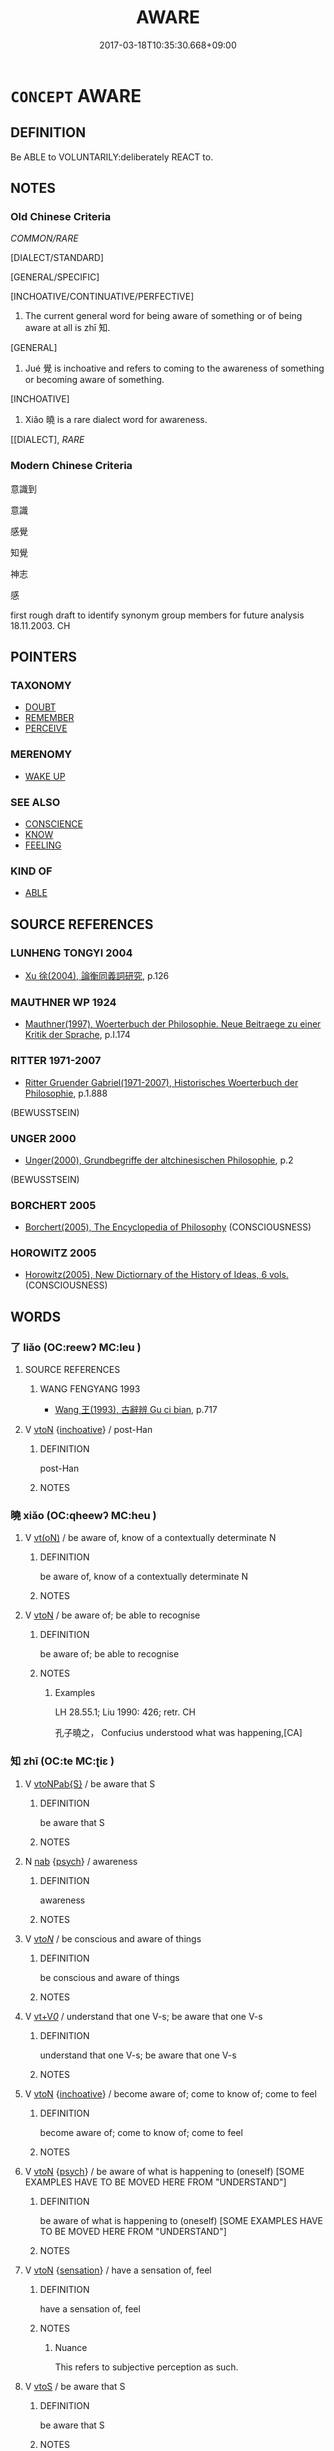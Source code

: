 # -*- mode: mandoku-tls-view -*-
#+TITLE: AWARE
#+DATE: 2017-03-18T10:35:30.668+09:00        
#+STARTUP: content
* =CONCEPT= AWARE
:PROPERTIES:
:CUSTOM_ID: uuid-493c2644-5dda-4f7b-9ae5-8665715a0fea
:SYNONYM+:  CONSCIOUS
:SYNONYM+:  CONSCIOUSNESS
:SYNONYM+:  CONSCIOUS OF
:SYNONYM+:  MINDFUL OF
:SYNONYM+:  INFORMED ABOUT
:SYNONYM+:  ACQUAINTED WITH
:SYNONYM+:  FAMILIAR WITH
:SYNONYM+:  ALIVE TO
:SYNONYM+:  ALERT TO
:SYNONYM+:  CLUED IN TO
:SYNONYM+:  WISE TO
:SYNONYM+:  IN THE KNOW ABOUT
:SYNONYM+:  HIP TO
:SYNONYM+:  COGNIZANT OF
:SYNONYM+:  WARE OF
:TR_ZH: 知覺
:TR_OCH: 知
:END:
** DEFINITION

Be ABLE to VOLUNTARILY:deliberately REACT to.

** NOTES

*** Old Chinese Criteria
[[COMMON/RARE]]

[DIALECT/STANDARD]

[GENERAL/SPECIFIC]

[INCHOATIVE/CONTINUATIVE/PERFECTIVE]

1. The current general word for being aware of something or of being aware at all is zhī 知.

[GENERAL]

2. Jué 覺 is inchoative and refers to coming to the awareness of something or becoming aware of something.

[INCHOATIVE]

3. Xiǎo 曉 is a rare dialect word for awareness.

[[DIALECT], [[RARE]]

*** Modern Chinese Criteria
意識到

意識

感覺

知覺

神志

感

first rough draft to identify synonym group members for future analysis 18.11.2003. CH

** POINTERS
*** TAXONOMY
 - [[tls:concept:DOUBT][DOUBT]]
 - [[tls:concept:REMEMBER][REMEMBER]]
 - [[tls:concept:PERCEIVE][PERCEIVE]]

*** MERENOMY
 - [[tls:concept:WAKE UP][WAKE UP]]

*** SEE ALSO
 - [[tls:concept:CONSCIENCE][CONSCIENCE]]
 - [[tls:concept:KNOW][KNOW]]
 - [[tls:concept:FEELING][FEELING]]

*** KIND OF
 - [[tls:concept:ABLE][ABLE]]

** SOURCE REFERENCES
*** LUNHENG TONGYI 2004
 - [[cite:LUNHENG-TONGYI-2004][Xu 徐(2004), 論衡同義詞研究]], p.126

*** MAUTHNER WP 1924
 - [[cite:MAUTHNER-WP-1924][Mauthner(1997), Woerterbuch der Philosophie. Neue Beitraege zu einer Kritik der Sprache]], p.I.174

*** RITTER 1971-2007
 - [[cite:RITTER-1971-2007][Ritter Gruender Gabriel(1971-2007), Historisches Woerterbuch der Philosophie]], p.1.888
 (BEWUSSTSEIN)
*** UNGER 2000
 - [[cite:UNGER-2000][Unger(2000), Grundbegriffe der altchinesischen Philosophie]], p.2
 (BEWUSSTSEIN)
*** BORCHERT 2005
 - [[cite:BORCHERT-2005][Borchert(2005), The Encyclopedia of Philosophy]] (CONSCIOUSNESS)
*** HOROWITZ 2005
 - [[cite:HOROWITZ-2005][Horowitz(2005), New Dictiornary of the History of Ideas, 6 vols.]] (CONSCIOUSNESS)
** WORDS
   :PROPERTIES:
   :VISIBILITY: children
   :END:
*** 了 liǎo (OC:reewʔ MC:leu )
:PROPERTIES:
:CUSTOM_ID: uuid-54e6a09e-48b3-42e7-9e90-666dfaee97f6
:Char+: 了(6,1/2) 
:GY_IDS+: uuid-9ee768eb-a750-42e6-ba2b-6dc77cbb010e
:PY+: liǎo     
:OC+: reewʔ     
:MC+: leu     
:END: 
**** SOURCE REFERENCES
***** WANG FENGYANG 1993
 - [[cite:WANG-FENGYANG-1993][Wang 王(1993), 古辭辨 Gu ci bian]], p.717

**** V [[tls:syn-func::#uuid-fbfb2371-2537-4a99-a876-41b15ec2463c][vtoN]] {[[tls:sem-feat::#uuid-229b7720-3cfd-45ff-9b2b-df9c733e6332][inchoative]]} / post-Han
:PROPERTIES:
:CUSTOM_ID: uuid-92d7d2ed-32cc-4b71-af56-e46ee4cffb7a
:WARRING-STATES-CURRENCY: 0
:END:
****** DEFINITION

post-Han

****** NOTES

*** 曉 xiǎo (OC:qheewʔ MC:heu )
:PROPERTIES:
:CUSTOM_ID: uuid-89ce1907-a26c-4d6e-bdf1-76710ffecc9f
:Char+: 曉(72,12/16) 
:GY_IDS+: uuid-483c691c-e6b5-4a19-88b9-4d3f3a7a10a2
:PY+: xiǎo     
:OC+: qheewʔ     
:MC+: heu     
:END: 
**** V [[tls:syn-func::#uuid-e64a7a95-b54b-4c94-9d6d-f55dbf079701][vt(oN)]] / be aware of, know of a contextually determinate N
:PROPERTIES:
:CUSTOM_ID: uuid-b706515f-830f-428a-9f28-ad89fd6e8946
:END:
****** DEFINITION

be aware of, know of a contextually determinate N

****** NOTES

**** V [[tls:syn-func::#uuid-fbfb2371-2537-4a99-a876-41b15ec2463c][vtoN]] / be aware of; be able to recognise
:PROPERTIES:
:CUSTOM_ID: uuid-242b10b6-892e-42f9-b005-f12f4fe6f569
:WARRING-STATES-CURRENCY: 3
:END:
****** DEFINITION

be aware of; be able to recognise

****** NOTES

******* Examples
LH 28.55.1; Liu 1990: 426; retr. CH

 孔子曉之， Confucius understood what was happening,[CA]

*** 知 zhī (OC:te MC:ʈiɛ )
:PROPERTIES:
:CUSTOM_ID: uuid-a9b7ec83-1b94-4cf4-9c94-d0b71f81b7d2
:Char+: 知(111,3/8) 
:GY_IDS+: uuid-66c0756c-fd79-48b2-a2cd-ee269a87f3c6
:PY+: zhī     
:OC+: te     
:MC+: ʈiɛ     
:END: 
**** V [[tls:syn-func::#uuid-faa1cf25-fe9d-4e48-b4e5-9efdf3cd3ade][vtoNPab{S}]] / be aware that S
:PROPERTIES:
:CUSTOM_ID: uuid-fc25c47b-443f-40fb-b01a-837700bb4571
:END:
****** DEFINITION

be aware that S

****** NOTES

**** N [[tls:syn-func::#uuid-76be1df4-3d73-4e5f-bbc2-729542645bc8][nab]] {[[tls:sem-feat::#uuid-98e7674b-b362-466f-9568-d0c14470282a][psych]]} / awareness
:PROPERTIES:
:CUSTOM_ID: uuid-63c50ca4-a680-474a-871a-4bfc75f121ab
:WARRING-STATES-CURRENCY: 4
:END:
****** DEFINITION

awareness

****** NOTES

**** V [[tls:syn-func::#uuid-53cee9f8-4041-45e5-ae55-f0bfdec33a11][vt/oN/]] / be conscious and aware of things
:PROPERTIES:
:CUSTOM_ID: uuid-27587260-046e-4c3b-bf40-0517eaf96b19
:END:
****** DEFINITION

be conscious and aware of things

****** NOTES

**** V [[tls:syn-func::#uuid-dd717b3f-0c98-4de8-bac6-2e4085805ef1][vt+V/0/]] / understand that one V-s; be aware that one V-s
:PROPERTIES:
:CUSTOM_ID: uuid-7b6f54de-bea9-4559-807f-30cd541d51b9
:END:
****** DEFINITION

understand that one V-s; be aware that one V-s

****** NOTES

**** V [[tls:syn-func::#uuid-fbfb2371-2537-4a99-a876-41b15ec2463c][vtoN]] {[[tls:sem-feat::#uuid-229b7720-3cfd-45ff-9b2b-df9c733e6332][inchoative]]} / become aware of; come to know of; come to feel
:PROPERTIES:
:CUSTOM_ID: uuid-fac27527-1c55-4bb7-b63a-47be3d45a37d
:END:
****** DEFINITION

become aware of; come to know of; come to feel

****** NOTES

**** V [[tls:syn-func::#uuid-fbfb2371-2537-4a99-a876-41b15ec2463c][vtoN]] {[[tls:sem-feat::#uuid-98e7674b-b362-466f-9568-d0c14470282a][psych]]} / be aware of what is happening to (oneself) [SOME EXAMPLES HAVE TO BE MOVED HERE FROM "UNDERSTAND"]
:PROPERTIES:
:CUSTOM_ID: uuid-28e4d822-bea3-41e2-af4c-7c0ac6be1a05
:END:
****** DEFINITION

be aware of what is happening to (oneself) [SOME EXAMPLES HAVE TO BE MOVED HERE FROM "UNDERSTAND"]

****** NOTES

**** V [[tls:syn-func::#uuid-fbfb2371-2537-4a99-a876-41b15ec2463c][vtoN]] {[[tls:sem-feat::#uuid-d4e56ff9-dd22-4802-9a74-e92e1cc5b32b][sensation]]} / have a sensation of, feel
:PROPERTIES:
:CUSTOM_ID: uuid-2e8ab8ca-f42c-43f6-9760-d361ff041001
:WARRING-STATES-CURRENCY: 2
:END:
****** DEFINITION

have a sensation of, feel

****** NOTES

******* Nuance
This refers to subjective perception as such.

**** V [[tls:syn-func::#uuid-ccee9f93-d493-43f0-b41f-64aa72876a47][vtoS]] / be aware that S
:PROPERTIES:
:CUSTOM_ID: uuid-3d3ddde4-2b2a-4b3a-9fe2-2279a1165cb6
:END:
****** DEFINITION

be aware that S

****** NOTES

**** V [[tls:syn-func::#uuid-ccee9f93-d493-43f0-b41f-64aa72876a47][vtoS]] {[[tls:sem-feat::#uuid-229b7720-3cfd-45ff-9b2b-df9c733e6332][inchoative]]} / come to be aware of
:PROPERTIES:
:CUSTOM_ID: uuid-f183e8bd-b64c-4b3b-a10a-14967bba19f7
:WARRING-STATES-CURRENCY: 3
:END:
****** DEFINITION

come to be aware of

****** NOTES

**** V [[tls:syn-func::#uuid-fbfb2371-2537-4a99-a876-41b15ec2463c][vtoN]] {[[tls:sem-feat::#uuid-2a66fc1c-6671-47d2-bd04-cfd6ccae64b8][stative]]} / be aware of
:PROPERTIES:
:CUSTOM_ID: uuid-233fc6b2-61f5-4f75-bfc2-edbcc794941d
:END:
****** DEFINITION

be aware of

****** NOTES

*** 穌 sū (OC:sɡlaa MC:suo̝ )
:PROPERTIES:
:CUSTOM_ID: uuid-128e545a-f29a-455f-988d-f7cedd82a634
:Char+: 穌(115,11/16) 
:GY_IDS+: uuid-5bca56a2-14d3-42fa-ba6d-368dbbd89ab8
:PY+: sū     
:OC+: sɡlaa     
:MC+: suo̝     
:END: 
**** V [[tls:syn-func::#uuid-c20780b3-41f9-491b-bb61-a269c1c4b48f][vi]] {[[tls:sem-feat::#uuid-3d95d354-0c16-419f-9baf-f1f6cb6fbd07][change]]} / regain consciousness, come to
:PROPERTIES:
:CUSTOM_ID: uuid-a11d8fd7-b555-4bc2-9d7e-615eb309933a
:END:
****** DEFINITION

regain consciousness, come to

****** NOTES

*** 見 jiàn (OC:keens MC:ken )
:PROPERTIES:
:CUSTOM_ID: uuid-d9cdaa9d-f191-4b3e-b520-ad724ec464b6
:Char+: 見(147,0/7) 
:GY_IDS+: uuid-9cb6b5ab-c196-4567-b251-048e8cd0f611
:PY+: jiàn     
:OC+: keens     
:MC+: ken     
:END: 
**** V [[tls:syn-func::#uuid-fbfb2371-2537-4a99-a876-41b15ec2463c][vtoN]] / be exposed to; become aware of, notice; be aware of; perceive; have noticed HANSHU: 凡人之智能見已然不能見將然
:PROPERTIES:
:CUSTOM_ID: uuid-a27496b7-0e10-4359-a4da-cfe29a943122
:END:
****** DEFINITION

be exposed to; become aware of, notice; be aware of; perceive; have noticed HANSHU: 凡人之智能見已然不能見將然

****** NOTES

*** 覺 jué (OC:kruuɡ MC:kɣɔk )
:PROPERTIES:
:CUSTOM_ID: uuid-44ba3d68-c412-4c6c-8271-c65a7975d4aa
:Char+: 覺(147,13/20) 
:GY_IDS+: uuid-289673fe-cfd2-45d8-8fa9-20d536ddba87
:PY+: jué     
:OC+: kruuɡ     
:MC+: kɣɔk     
:END: 
**** N [[tls:syn-func::#uuid-76be1df4-3d73-4e5f-bbc2-729542645bc8][nab]] {[[tls:sem-feat::#uuid-e1f5c806-95f2-48a8-ac47-1016f7ee5801][subject=action]]} / what is aware > consciousness DELETE
:PROPERTIES:
:CUSTOM_ID: uuid-dcb471ad-d916-43a9-a0f7-423e20dec490
:END:
****** DEFINITION

what is aware > consciousness DELETE

****** NOTES

**** V [[tls:syn-func::#uuid-e64a7a95-b54b-4c94-9d6d-f55dbf079701][vt(oN)]] / become aware of a contextually determinate matter
:PROPERTIES:
:CUSTOM_ID: uuid-bfc131d9-bd32-408f-9885-a2b39330c1b4
:END:
****** DEFINITION

become aware of a contextually determinate matter

****** NOTES

**** V [[tls:syn-func::#uuid-53cee9f8-4041-45e5-ae55-f0bfdec33a11][vt/oN/]] {[[tls:sem-feat::#uuid-3d95d354-0c16-419f-9baf-f1f6cb6fbd07][change]]} / become conscious of things
:PROPERTIES:
:CUSTOM_ID: uuid-55a8d02e-33eb-4721-9976-dda2235113ad
:WARRING-STATES-CURRENCY: 3
:END:
****** DEFINITION

become conscious of things

****** NOTES

**** V [[tls:syn-func::#uuid-fbfb2371-2537-4a99-a876-41b15ec2463c][vtoN]] {[[tls:sem-feat::#uuid-1e331347-13e3-42a1-a1a8-8e4404f03509][continuous]]} / be conscious of it
:PROPERTIES:
:CUSTOM_ID: uuid-a3c0a161-03f1-4ad7-89b0-678bd9e6b45d
:WARRING-STATES-CURRENCY: 3
:END:
****** DEFINITION

be conscious of it

****** NOTES

**** V [[tls:syn-func::#uuid-fbfb2371-2537-4a99-a876-41b15ec2463c][vtoN]] {[[tls:sem-feat::#uuid-229b7720-3cfd-45ff-9b2b-df9c733e6332][inchoative]]} / become aware of
:PROPERTIES:
:CUSTOM_ID: uuid-37a4df7c-7283-4cd2-a47a-142aac86f82b
:WARRING-STATES-CURRENCY: 5
:END:
****** DEFINITION

become aware of

****** NOTES

******* Examples
HF 10.6.153: (if we conspire and we) are discovered

**** V [[tls:syn-func::#uuid-fbfb2371-2537-4a99-a876-41b15ec2463c][vtoN]] {[[tls:sem-feat::#uuid-988c2bcf-3cdd-4b9e-b8a4-615fe3f7f81e][passive]]} / be found out, be discovered
:PROPERTIES:
:CUSTOM_ID: uuid-79d13c5a-17bf-44bc-bcb9-601e5e064b55
:WARRING-STATES-CURRENCY: 3
:END:
****** DEFINITION

be found out, be discovered

****** NOTES

*** 識 shí (OC:qhljɯɡ MC:ɕɨk )
:PROPERTIES:
:CUSTOM_ID: uuid-08953bf4-9a7c-43ac-9cd5-975b481d4899
:Char+: 識(149,12/19) 
:GY_IDS+: uuid-434af956-d9d4-4729-a19a-e389aae89fa1
:PY+: shí     
:OC+: qhljɯɡ     
:MC+: ɕɨk     
:END: 
**** N [[tls:syn-func::#uuid-a83c5ff7-f773-421d-b814-f161c6c50be8][nab.post-V{NUM}]] {[[tls:sem-feat::#uuid-98e7674b-b362-466f-9568-d0c14470282a][psych]]} / consciousness
:PROPERTIES:
:CUSTOM_ID: uuid-1731972a-6061-4402-a470-c250ab1c29d5
:END:
****** DEFINITION

consciousness

****** NOTES

**** N [[tls:syn-func::#uuid-76be1df4-3d73-4e5f-bbc2-729542645bc8][nab]] {[[tls:sem-feat::#uuid-98e7674b-b362-466f-9568-d0c14470282a][psych]]} / awareness
:PROPERTIES:
:CUSTOM_ID: uuid-d38e0dc1-983a-491f-a76a-f393a64171cb
:WARRING-STATES-CURRENCY: 4
:END:
****** DEFINITION

awareness

****** NOTES

**** N [[tls:syn-func::#uuid-76be1df4-3d73-4e5f-bbc2-729542645bc8][nab]] {[[tls:sem-feat::#uuid-2e7204ae-4771-435b-82ff-310068296b6d][buddhist]]} / BUDDH: consciousness, skr.  vij%nāna
:PROPERTIES:
:CUSTOM_ID: uuid-3976f878-0518-480e-b6bf-9cd53703e0fa
:END:
****** DEFINITION

BUDDH: consciousness, skr.  vij%nāna

****** NOTES

**** V [[tls:syn-func::#uuid-2a0ded86-3b04-4488-bb7a-3efccfa35844][vadV]] / endowed with awareness
:PROPERTIES:
:CUSTOM_ID: uuid-7937ff4e-5cac-4bdc-aa75-74ab5040bb19
:END:
****** DEFINITION

endowed with awareness

****** NOTES

**** V [[tls:syn-func::#uuid-e64a7a95-b54b-4c94-9d6d-f55dbf079701][vt(oN)]] / recognise the identity of the contextually determinate person N
:PROPERTIES:
:CUSTOM_ID: uuid-11502e28-5e5b-4df3-8e36-627fbc066fd0
:END:
****** DEFINITION

recognise the identity of the contextually determinate person N

****** NOTES

**** V [[tls:syn-func::#uuid-fbfb2371-2537-4a99-a876-41b15ec2463c][vtoN]] {[[tls:sem-feat::#uuid-1e331347-13e3-42a1-a1a8-8e4404f03509][continuous]]} / show some awareness of; recognise the identity of; show any awareness of; have some idea concerning...
:PROPERTIES:
:CUSTOM_ID: uuid-c478d3e7-5502-419a-821b-269b2b8c043f
:WARRING-STATES-CURRENCY: 3
:END:
****** DEFINITION

show some awareness of; recognise the identity of; show any awareness of; have some idea concerning, have any idea of

****** NOTES

**** V [[tls:syn-func::#uuid-fbfb2371-2537-4a99-a876-41b15ec2463c][vtoN]] {[[tls:sem-feat::#uuid-b8276c57-c108-44c8-8c01-ad92679a9163][imperative]]} / keep in mind!
:PROPERTIES:
:CUSTOM_ID: uuid-13696788-0598-4f4a-b535-08f8b56752b9
:END:
****** DEFINITION

keep in mind!

****** NOTES

**** V [[tls:syn-func::#uuid-fbfb2371-2537-4a99-a876-41b15ec2463c][vtoN]] {[[tls:sem-feat::#uuid-229b7720-3cfd-45ff-9b2b-df9c733e6332][inchoative]]} / come to be familiar/aquainted with
:PROPERTIES:
:CUSTOM_ID: uuid-777af780-a403-44f7-9c2d-26a3dac6d405
:END:
****** DEFINITION

come to be familiar/aquainted with

****** NOTES

**** V [[tls:syn-func::#uuid-faa1cf25-fe9d-4e48-b4e5-9efdf3cd3ade][vtoNPab{S}]] {[[tls:sem-feat::#uuid-229b7720-3cfd-45ff-9b2b-df9c733e6332][inchoative]]} / to come to see or perceive intellectually that; to recognize, if
:PROPERTIES:
:CUSTOM_ID: uuid-b88962e5-adb6-4c34-b0a3-678216a65249
:WARRING-STATES-CURRENCY: 4
:END:
****** DEFINITION

to come to see or perceive intellectually that; to recognize, if

****** NOTES

**** V [[tls:syn-func::#uuid-ccee9f93-d493-43f0-b41f-64aa72876a47][vtoS]] / become aware of the fact that S
:PROPERTIES:
:CUSTOM_ID: uuid-faeefdfd-c1af-4433-bf35-b9f10d60bb0f
:END:
****** DEFINITION

become aware of the fact that S

****** NOTES

*** 四空 sìkōng (OC:plids khooŋ MC:si khuŋ )
:PROPERTIES:
:CUSTOM_ID: uuid-8284273d-3d0c-4584-a1fb-5528ef861837
:Char+: 四(31,2/5) 空(116,3/8) 
:GY_IDS+: uuid-9a3e6563-6679-42a6-978a-254aac371ab5 uuid-d05fe3a9-6525-4d1b-bc3e-677fd903e2dc
:PY+: sì kōng    
:OC+: plids khooŋ    
:MC+: si khuŋ    
:END: 
**** N [[tls:syn-func::#uuid-db0698e7-db2f-4ee3-9a20-0c2b2e0cebf0][NPab]] / the four states of the formless realm
:PROPERTIES:
:CUSTOM_ID: uuid-b4690e3f-fca7-4668-b08f-7d9d41d952fe
:END:
****** DEFINITION

the four states of the formless realm

****** NOTES

*** 意地 yì dì (OC:qɯɡs lils MC:ʔɨ di )
:PROPERTIES:
:CUSTOM_ID: uuid-f46e0485-eb63-4a1e-885b-8c7439783a5a
:Char+: 意(61,9/13) 地(32,3/6) 
:GY_IDS+: uuid-86e4a807-6fa6-4cba-82e7-b424cdf004e7 uuid-71cdcf18-a71b-4c14-9cad-7f42b728af2e
:PY+: yì  dì    
:OC+: qɯɡs lils    
:MC+: ʔɨ di    
:END: 
**** SOURCE REFERENCES
***** CHENG WEISHI LUN
 - [[cite:CHENG-WEISHI-LUN][(), 成唯識論 Chéng wéishí lùn Vijñapti-mātra-siddhi śāstra? Taishō]], p.37a

***** NAKAMURA
 - [[cite:NAKAMURA][Nakamura 望月(1975), 佛教語大辭典 Bukkyōgo daijiten Encyclopedic Dictionary of Buddhist Terms]], p.41

***** QIXINLUN(A)
 - [[cite:QIXINLUN(A)][(), 大乘起信論 Dàshèng qǐxīn lùn Treatise on the Awakening of Faith in the Mahāyāna Taishō]], p.577b

***** SOOTHILL
 - [[cite:SOOTHILL][Soothill Hodous(1987), A Dictionary of Chinese Buddhist Terms]], p.310

***** SUZUKI 1991
 - [[cite:SUZUKI-1991][Suzuki(1991), Studies in the Lankavatara Sutra]], p.177f.

**** N [[tls:syn-func::#uuid-db0698e7-db2f-4ee3-9a20-0c2b2e0cebf0][NPab]] {[[tls:sem-feat::#uuid-2e7204ae-4771-435b-82ff-310068296b6d][buddhist]]} / BUDDH: mind-consciousness, the sixth consciousness (see refers to the Sixth Consciousness (yìshí 意識...
:PROPERTIES:
:CUSTOM_ID: uuid-c9b02941-3761-490b-b485-8a6a1872eaf1
:END:
****** DEFINITION

BUDDH: mind-consciousness, the sixth consciousness (see refers to the Sixth Consciousness (yìshí 意識), which organizes the sense impressions obtained by the other five consciousnesses, and structures them in categories, makes concepts, etc.; it is the basis 地 of mental functions; according to the QIXINLUN it is the consciousness which is attached to existence, similar to the 'continuity-conciousness' 相續識, skr. santati); skr. mano-vijñāna-bhūmika

****** NOTES

*** 意根 yì gēn (OC:qɯɡs kɯɯn MC:ʔɨ kən )
:PROPERTIES:
:CUSTOM_ID: uuid-c5d3c835-dc64-49ee-8238-6aa29be4f4d2
:Char+: 意(61,9/13) 根(75,6/10) 
:GY_IDS+: uuid-86e4a807-6fa6-4cba-82e7-b424cdf004e7 uuid-e89ed617-bbef-4c8a-b338-12e6f84ae619
:PY+: yì  gēn    
:OC+: qɯɡs kɯɯn    
:MC+: ʔɨ kən    
:END: 
**** N [[tls:syn-func::#uuid-db0698e7-db2f-4ee3-9a20-0c2b2e0cebf0][NPab]] {[[tls:sem-feat::#uuid-98e7674b-b362-466f-9568-d0c14470282a][psych]]} / abstract intellectual consciousness (sometimes generally: designs)
:PROPERTIES:
:CUSTOM_ID: uuid-63f06262-a332-41da-99c1-a9e7a9823aa1
:END:
****** DEFINITION

abstract intellectual consciousness (sometimes generally: designs)

****** NOTES

*** 意識 yì shí (OC:qɯɡs qhljɯɡ MC:ʔɨ ɕɨk )
:PROPERTIES:
:CUSTOM_ID: uuid-e82223f5-e61b-488e-9679-a316dbc912b1
:Char+: 意(61,9/13) 識(149,12/19) 
:GY_IDS+: uuid-86e4a807-6fa6-4cba-82e7-b424cdf004e7 uuid-434af956-d9d4-4729-a19a-e389aae89fa1
:PY+: yì  shí    
:OC+: qɯɡs qhljɯɡ    
:MC+: ʔɨ ɕɨk    
:END: 
**** SOURCE REFERENCES
***** CHENG WEISHI LUN
 - [[cite:CHENG-WEISHI-LUN][(), 成唯識論 Chéng wéishí lùn Vijñapti-mātra-siddhi śāstra? Taishō]], p.37a

***** LANKA(A)
 - [[cite:LANKA(A)][GuNnabhadra(), 楞伽阿跋多羅寶經 Léngqié ābáduōluó bǎo jīng Taishō]]
***** LANKA(B)
 - [[cite:LANKA(B)][Bodhiruci (?-527)(), 入楞伽經 Rù Léngqié jīng Laṇkāvatāra sūtra Taishō]]
***** NAKAMURA
 - [[cite:NAKAMURA][Nakamura 望月(1975), 佛教語大辭典 Bukkyōgo daijiten Encyclopedic Dictionary of Buddhist Terms]], p.41


The consciousness which organizes the information which is received by the sense-organs, structuring them in the mind (making concepts, distinctions, evaluations, categories, etc.)

***** QIXINLUN(A)
 - [[cite:QIXINLUN(A)][(), 大乘起信論 Dàshèng qǐxīn lùn Treatise on the Awakening of Faith in the Mahāyāna Taishō]], p.577b


The consciousness which is attached to existence, similar to the xia4ngxu4shi2 相鱮識 'Continuity-consciouness'

***** SOOTHILL
 - [[cite:SOOTHILL][Soothill Hodous(1987), A Dictionary of Chinese Buddhist Terms]], p.310

***** SUZUKI 1973
 - [[cite:SUZUKI-1973][Suzuki(1973), The Lankavatara Sutra]], p.177f

**** N [[tls:syn-func::#uuid-db0698e7-db2f-4ee3-9a20-0c2b2e0cebf0][NPab]] {[[tls:sem-feat::#uuid-2e7204ae-4771-435b-82ff-310068296b6d][buddhist]]} / BUDDH: mind-conscoiusness; the sixth consciousness (see also yìdì 意地; the consciousness which organ...
:PROPERTIES:
:CUSTOM_ID: uuid-6fc314cc-795d-4f93-a7d5-4e1e73417fe4
:END:
****** DEFINITION

BUDDH: mind-conscoiusness; the sixth consciousness (see also yìdì 意地; the consciousness which organizes the information which is received by the sense-organs, structuring them in the mind (making concepts, distinctions, evaluations, categories, etc.); it is sometimes also described as the fasculty which creates the illusion of a self; frequently used in the LANKA); SANSKRIT mano-vijñāna

****** NOTES

*** 有知 yǒuzhī (OC:ɢʷɯʔ te MC:ɦɨu ʈiɛ )
:PROPERTIES:
:CUSTOM_ID: uuid-294a4c32-e28f-49f3-ab12-c29d2ec9eade
:Char+: 有(74,2/6) 知(111,3/8) 
:GY_IDS+: uuid-5ba72032-5f6c-406d-a1fc-05dc9395e991 uuid-66c0756c-fd79-48b2-a2cd-ee269a87f3c6
:PY+: yǒu zhī    
:OC+: ɢʷɯʔ te    
:MC+: ɦɨu ʈiɛ    
:END: 
**** V [[tls:syn-func::#uuid-091af450-64e0-4b82-98a2-84d0444b6d19][VPi]] / have conscience; be aware of things
:PROPERTIES:
:CUSTOM_ID: uuid-597a46b4-1f86-40a4-bda0-8bbb281fdbd1
:END:
****** DEFINITION

have conscience; be aware of things

****** NOTES

*** 眼識 yǎnshí (OC:ŋɡrɯɯnʔ qhljɯɡ MC:ŋɣɛn ɕɨk )
:PROPERTIES:
:CUSTOM_ID: uuid-a3330c71-b9bc-4477-9e45-76592f342da6
:Char+: 眼(109,6/11) 識(149,12/19) 
:GY_IDS+: uuid-6f88b736-7a5d-4e44-8420-18a0406a0c47 uuid-434af956-d9d4-4729-a19a-e389aae89fa1
:PY+: yǎn shí    
:OC+: ŋɡrɯɯnʔ qhljɯɡ    
:MC+: ŋɣɛn ɕɨk    
:END: 
**** N [[tls:syn-func::#uuid-db0698e7-db2f-4ee3-9a20-0c2b2e0cebf0][NPab]] {[[tls:sem-feat::#uuid-2e7204ae-4771-435b-82ff-310068296b6d][buddhist]]} / BUDDH: eye-consciousness (the 1st conscousness); SANSKRIT cakṣur-vijñāna
:PROPERTIES:
:CUSTOM_ID: uuid-ce5e83a9-99fd-45e9-9ec0-a678268cc201
:END:
****** DEFINITION

BUDDH: eye-consciousness (the 1st conscousness); SANSKRIT cakṣur-vijñāna

****** NOTES

*** 神識 shénshí (OC:ɢljin qhljɯɡ MC:ʑin ɕɨk )
:PROPERTIES:
:CUSTOM_ID: uuid-62958ca8-94ec-4fee-90d1-0f9466f7e3a0
:Char+: 神(113,5/10) 識(149,12/19) 
:GY_IDS+: uuid-016736ec-dc49-4380-949d-4b154ea76807 uuid-434af956-d9d4-4729-a19a-e389aae89fa1
:PY+: shén shí    
:OC+: ɢljin qhljɯɡ    
:MC+: ʑin ɕɨk    
:END: 
**** N [[tls:syn-func::#uuid-db0698e7-db2f-4ee3-9a20-0c2b2e0cebf0][NPab]] {[[tls:sem-feat::#uuid-98e7674b-b362-466f-9568-d0c14470282a][psych]]} / consciousness
:PROPERTIES:
:CUSTOM_ID: uuid-ed3afc59-1e6a-44a3-8b8f-eab51e6570b8
:END:
****** DEFINITION

consciousness

****** NOTES

*** 耳識 ěrshí (OC:mljɯʔ qhljɯɡ MC:ȵɨ ɕɨk )
:PROPERTIES:
:CUSTOM_ID: uuid-82201b25-e8d7-4227-90d7-643a449436a5
:Char+: 耳(128,0/6) 識(149,12/19) 
:GY_IDS+: uuid-7c88fece-5607-45d0-8d33-133b97cc251d uuid-434af956-d9d4-4729-a19a-e389aae89fa1
:PY+: ěr shí    
:OC+: mljɯʔ qhljɯɡ    
:MC+: ȵɨ ɕɨk    
:END: 
**** N [[tls:syn-func::#uuid-db0698e7-db2f-4ee3-9a20-0c2b2e0cebf0][NPab]] {[[tls:sem-feat::#uuid-2e7204ae-4771-435b-82ff-310068296b6d][buddhist]]} / BUDDH: ear-consciousness (the second consciouness); SANSKRIT śrota-vijñāna
:PROPERTIES:
:CUSTOM_ID: uuid-3da1f0e2-4ec6-4cef-a5ab-06af69bb7a9f
:END:
****** DEFINITION

BUDDH: ear-consciousness (the second consciouness); SANSKRIT śrota-vijñāna

****** NOTES

*** 自知 zìzhī (OC:sblids te MC:dzi ʈiɛ )
:PROPERTIES:
:CUSTOM_ID: uuid-a55923a7-e028-4bb8-ad8e-0f12bcfada1b
:Char+: 自(132,0/6) 知(111,3/8) 
:GY_IDS+: uuid-27f414fe-6bec-4eef-88d1-0e87a4bfbc33 uuid-66c0756c-fd79-48b2-a2cd-ee269a87f3c6
:PY+: zì zhī    
:OC+: sblids te    
:MC+: dzi ʈiɛ    
:END: 
**** V [[tls:syn-func::#uuid-6fbf1ba0-1013-434e-b795-029e61b40b98][VPt/oN/]] / be aware of what is happening to oneself; be aware what is going on
:PROPERTIES:
:CUSTOM_ID: uuid-d28c5037-19b2-454e-86ab-4d14606e3218
:END:
****** DEFINITION

be aware of what is happening to oneself; be aware what is going on

****** NOTES

*** 藏識 cángshí (OC:sɡaaŋ qhljɯɡ MC:dzɑŋ ɕɨk )
:PROPERTIES:
:CUSTOM_ID: uuid-831fc191-563d-45f6-9876-b9a6e6d93ec6
:Char+: 藏(140,14/20) 識(149,12/19) 
:GY_IDS+: uuid-a49a73b3-92d7-461c-b9da-50628822f1df uuid-434af956-d9d4-4729-a19a-e389aae89fa1
:PY+: cáng shí    
:OC+: sɡaaŋ qhljɯɡ    
:MC+: dzɑŋ ɕɨk    
:END: 
**** N [[tls:syn-func::#uuid-db0698e7-db2f-4ee3-9a20-0c2b2e0cebf0][NPab]] {[[tls:sem-feat::#uuid-2e7204ae-4771-435b-82ff-310068296b6d][buddhist]]} / BUDDH: the eighth consciousness or 'store(house)-consciousness; SANSKRIT ālayavijñāna (see 阿賴耶識)
:PROPERTIES:
:CUSTOM_ID: uuid-c9d66fb3-79bb-4bb2-ba68-b2fefce2877c
:END:
****** DEFINITION

BUDDH: the eighth consciousness or 'store(house)-consciousness; SANSKRIT ālayavijñāna (see 阿賴耶識)

****** NOTES

*** 見覺 jiànjué (OC:keens kruuɡ MC:ken kɣɔk )
:PROPERTIES:
:CUSTOM_ID: uuid-0489a38e-9961-42b5-b60f-e9c93add7594
:Char+: 見(147,0/7) 覺(147,13/20) 
:GY_IDS+: uuid-9cb6b5ab-c196-4567-b251-048e8cd0f611 uuid-289673fe-cfd2-45d8-8fa9-20d536ddba87
:PY+: jiàn jué    
:OC+: keens kruuɡ    
:MC+: ken kɣɔk    
:END: 
**** V [[tls:syn-func::#uuid-091af450-64e0-4b82-98a2-84d0444b6d19][VPi]] {[[tls:sem-feat::#uuid-229b7720-3cfd-45ff-9b2b-df9c733e6332][inchoative]]} / BUDDH: see and experience > to perceive (as the sense organs their respective sense objects)
:PROPERTIES:
:CUSTOM_ID: uuid-d29e095b-a3ab-43ef-afe7-9ce081c00890
:END:
****** DEFINITION

BUDDH: see and experience > to perceive (as the sense organs their respective sense objects)

****** NOTES

*** 覺知 juézhī (OC:kruuɡ te MC:kɣɔk ʈiɛ )
:PROPERTIES:
:CUSTOM_ID: uuid-b6733897-7fec-4093-a32f-025d82a5944d
:Char+: 覺(147,13/20) 知(111,3/8) 
:GY_IDS+: uuid-289673fe-cfd2-45d8-8fa9-20d536ddba87 uuid-66c0756c-fd79-48b2-a2cd-ee269a87f3c6
:PY+: jué zhī    
:OC+: kruuɡ te    
:MC+: kɣɔk ʈiɛ    
:END: 
**** N [[tls:syn-func::#uuid-db0698e7-db2f-4ee3-9a20-0c2b2e0cebf0][NPab]] {[[tls:sem-feat::#uuid-98e7674b-b362-466f-9568-d0c14470282a][psych]]} / enlightened awareness
:PROPERTIES:
:CUSTOM_ID: uuid-8081c1a3-197b-494d-a6d9-b2c7ef461d08
:END:
****** DEFINITION

enlightened awareness

****** NOTES

**** V [[tls:syn-func::#uuid-5b3376f4-75c4-4047-94eb-fc6d1bca520d][VPt(oN)]] {[[tls:sem-feat::#uuid-3d95d354-0c16-419f-9baf-f1f6cb6fbd07][change]]} / become aware of, notice
:PROPERTIES:
:CUSTOM_ID: uuid-37369f98-58f9-4987-a0d2-5ef1d696778c
:END:
****** DEFINITION

become aware of, notice

****** NOTES

*** 識主 shízhǔ (OC:qhljɯɡ tjoʔ MC:ɕɨk tɕi̯o )
:PROPERTIES:
:CUSTOM_ID: uuid-f88ef717-1cb7-49d5-86a6-1bf3c6f53c99
:Char+: 識(149,12/19) 主(3,4/5) 
:GY_IDS+: uuid-434af956-d9d4-4729-a19a-e389aae89fa1 uuid-a46a2ed3-8cca-4e44-b03c-3ba9e3806e16
:PY+: shí zhǔ    
:OC+: qhljɯɡ tjoʔ    
:MC+: ɕɨk tɕi̯o    
:END: 
**** SOURCE REFERENCES
***** NAKAMURA
 - [[cite:NAKAMURA][Nakamura 望月(1975), 佛教語大辭典 Bukkyōgo daijiten Encyclopedic Dictionary of Buddhist Terms]], p.578b

**** N [[tls:syn-func::#uuid-db0698e7-db2f-4ee3-9a20-0c2b2e0cebf0][NPab]] {[[tls:sem-feat::#uuid-2e7204ae-4771-435b-82ff-310068296b6d][buddhist]]} / BUDDH: master of the consciousness > usually referring to the eighth consciouness, the ālàiyéshí 阿賴...
:PROPERTIES:
:CUSTOM_ID: uuid-b84c21bf-0b66-4f25-99f3-f3bcfa2be1cc
:END:
****** DEFINITION

BUDDH: master of the consciousness > usually referring to the eighth consciouness, the ālàiyéshí 阿賴耶識 or storehouse consciousness; SANSKRIT ālayavijñāna

****** NOTES

*** 身識 shēnshí (OC:qhjin qhljɯɡ MC:ɕin ɕɨk )
:PROPERTIES:
:CUSTOM_ID: uuid-20c505cc-e622-44f3-aa21-0974432524e5
:Char+: 身(158,0/7) 識(149,12/19) 
:GY_IDS+: uuid-3fea944e-3a8d-4a16-a19d-850444d49e0c uuid-434af956-d9d4-4729-a19a-e389aae89fa1
:PY+: shēn shí    
:OC+: qhjin qhljɯɡ    
:MC+: ɕin ɕɨk    
:END: 
**** N [[tls:syn-func::#uuid-db0698e7-db2f-4ee3-9a20-0c2b2e0cebf0][NPab]] {[[tls:sem-feat::#uuid-2e7204ae-4771-435b-82ff-310068296b6d][buddhist]]} / BUDDH: body (touch) consciousness (the fifth consciousness); SANSKRIT kāya-vijñāna
:PROPERTIES:
:CUSTOM_ID: uuid-78730fdc-e541-4345-acad-2f2a9029136f
:END:
****** DEFINITION

BUDDH: body (touch) consciousness (the fifth consciousness); SANSKRIT kāya-vijñāna

****** NOTES

*** 鼻識 bíshí (OC:bids qhljɯɡ MC:bi ɕɨk )
:PROPERTIES:
:CUSTOM_ID: uuid-e7e8794f-849e-4696-b723-674a1021e252
:Char+: 鼻(209,0/14) 識(149,12/19) 
:GY_IDS+: uuid-62a33cf0-cae6-4504-b9c3-00b2db925a28 uuid-434af956-d9d4-4729-a19a-e389aae89fa1
:PY+: bí shí    
:OC+: bids qhljɯɡ    
:MC+: bi ɕɨk    
:END: 
**** N [[tls:syn-func::#uuid-db0698e7-db2f-4ee3-9a20-0c2b2e0cebf0][NPab]] {[[tls:sem-feat::#uuid-2e7204ae-4771-435b-82ff-310068296b6d][buddhist]]} / BUDDH: nose-consciousness (the fourth consciousness); SANSKRIT ghrāṇa-vijñāna
:PROPERTIES:
:CUSTOM_ID: uuid-8b436953-54d9-4650-9905-5172c84d61c9
:END:
****** DEFINITION

BUDDH: nose-consciousness (the fourth consciousness); SANSKRIT ghrāṇa-vijñāna

****** NOTES

*** 相續識 xiàngxùshí (OC:sqaŋs sɢloɡ qhljɯɡ MC:si̯ɐŋ zi̯ok ɕɨk )
:PROPERTIES:
:CUSTOM_ID: uuid-5aaa8c6c-b1e1-4ebc-90ab-48511d2845dd
:Char+: 相(109,4/9) 續(120,15/21) 識(149,12/19) 
:GY_IDS+: uuid-237e08ce-7e96-4025-a458-126b4ea4bde1 uuid-1924fafa-6cdc-43a5-b3ab-9d760d8b0901 uuid-434af956-d9d4-4729-a19a-e389aae89fa1
:PY+: xiàng xù shí   
:OC+: sqaŋs sɢloɡ qhljɯɡ   
:MC+: si̯ɐŋ zi̯ok ɕɨk   
:END: 
**** SOURCE REFERENCES
***** SOOTHILL
 - [[cite:SOOTHILL][Soothill Hodous(1987), A Dictionary of Chinese Buddhist Terms]], p.310


"coninuity-consciousness which never loses past karma or fails to mature it."

**** N [[tls:syn-func::#uuid-db0698e7-db2f-4ee3-9a20-0c2b2e0cebf0][NPab]] {[[tls:sem-feat::#uuid-2e7204ae-4771-435b-82ff-310068296b6d][buddhist]]} / BUDDH: continuity-consciouness; SANSKRIT santati (consciouness which clings to exstence)
:PROPERTIES:
:CUSTOM_ID: uuid-bbc8d25b-0002-44ea-aed8-5ee473ad8410
:END:
****** DEFINITION

BUDDH: continuity-consciouness; SANSKRIT santati (consciouness which clings to exstence)

****** NOTES

*** 能覺悟 néngjuéwù (OC:nɯɯŋ kruuɡ ŋaas MC:nəŋ kɣɔk ŋuo̝ )
:PROPERTIES:
:CUSTOM_ID: uuid-4358d92a-ef9c-418f-815d-17cc3619a1d8
:Char+: 能(130,6/10) 覺(147,13/20) 悟(61,7/10) 
:GY_IDS+: uuid-2b6a49f0-a730-4117-bce1-dd850f7b07a2 uuid-289673fe-cfd2-45d8-8fa9-20d536ddba87 uuid-fd38d643-5af6-40e5-954a-07a367a7f83b
:PY+: néng jué wù   
:OC+: nɯɯŋ kruuɡ ŋaas   
:MC+: nəŋ kɣɔk ŋuo̝   
:END: 
**** V [[tls:syn-func::#uuid-98f2ce75-ae37-4667-90ff-f418c4aeaa33][VPtoN]] / be able to understand> be fully aware of
:PROPERTIES:
:CUSTOM_ID: uuid-de83d2f3-1808-420a-8564-e2169a297e85
:END:
****** DEFINITION

be able to understand> be fully aware of

****** NOTES

*** 阿賴邪識 ālàiyéshí (OC:qlaal b-raads la qhljɯɡ MC:ʔɑ lɑi jɣɛ ɕɨk )
:PROPERTIES:
:CUSTOM_ID: uuid-0ed15646-abdd-45db-83bb-3da3f57ac45a
:Char+: 阿(170,5/8) 賴(154,9/16) 耶(128,3/9) 識(149,12/19) 
:GY_IDS+: uuid-762e3a6a-fc87-4da9-8563-ebe3159e36ad uuid-7579b6ac-7ba1-4727-b63a-269db5dbeca0 uuid-724ba4a2-8b6e-4d50-97be-800a29d2944d uuid-434af956-d9d4-4729-a19a-e389aae89fa1
:PY+: ā lài yé shí  
:OC+: qlaal b-raads la qhljɯɡ  
:MC+: ʔɑ lɑi jɣɛ ɕɨk  
:END: 
**** SOURCE REFERENCES
***** TAKASAKI 1987
 - [[cite:TAKASAKI-1987][Takasaki(1987), An Introduction to Buddhism]], p.206-207


"However, in the AvataMmsaka-suutra the identification in the doctrines of the Abhidharma of vijNNaana, citta, and manas with the one one and the same 'mind' had been accepted without any modification. But in the case of the doctrine of cognition-only [we2ishi2 唯識, vijNNapti-maatrataa] it was held that a number of functional aspects could be differentiated in this single 'mind', and these functionally different aspects were termed citta, manas, and vijNNaana. What we refer to as the 'mind' may first of all be divided into that aspect of it functioning in the present moment, that of the past, and that of the future. Strictly speaking, the aspects of the future and the past represent those aspects of which the appearance in the present will occur in the future or has already been concluded at some point in the past. As had already been elucidated by the theories of the Abhidharma, our existence is nothing other than a stream of consciousness ('the continuance of mind') extending from the past into the future, in which elements of the future are continuously appearing in the present and disappearing into the past. But this stream of consciousness contains another latent stream which does not appear on the surface, and this too exerts influence on the stream of consciousness appearing on the surface. If this were not the case, it would be impossible to explain the workings of karma. The karma-creating faculty was sought in the functions of the 'mind', and likening the mind to a storehouse of latent formative forces (biija,  zho3ngzi3 種子: seeds; = saMmskaara = karma), it was called the 'storehouse-consciousness' (aalayavijNNaana, ca2ngshi2 藏識, also transliterated as a1la4iye2shi2 阿賴耶識，a1li2ye2shi2 阿黎耶識).

The mind which is functioning in the present leaves behind an impression. This impression influences the mind of the following moment, but at the same time part of this impression may be stored as it is in the mind and manifest itself after a certain period of time. These impressions include not only those of the mind itself but also impressions of the objects of the mind's activity. The impressions of both subject and object are impressed upon the store-consciousness and determine the characteristics and workings of the mind thereafter. When considered in regard to its aspect as impression, this function is called 'perfuming (or infusing) of habit' (xu1nxi2 熏習) and the impression itself 'habitual energy' (xi2qi4 習氣; both these terms represent Chinese renderings of the SANSKRIT vaasanaa, which is usually derived from the verb 'to perfume' [vaasayati] and used in the sense of residual mental impressions which are compared to the scent which lingers on indefinitely in clothing after it has been perfumed with incense). Since this same impression determines the ensuing state of mind, it is in this sense also called a 'seed' (biija, zho3ngzi3 種子; needless to say, this appellation derives from the fact that insofar as the impression produces a result, it resembles the seeds of plants which, falling to the ground, later put forth shoots). It was held that the stream of consciousness's condition of being burdened down by past karma could be explained by such a mechanism. Consequently, the store-consciousness constitutes the stream of consciousness of individual beings, each of whom is burdened with past karma, and the mode of being which this store-consciousness assumes varies from one individual to another.

**** N [[tls:syn-func::#uuid-db0698e7-db2f-4ee3-9a20-0c2b2e0cebf0][NPab]] {[[tls:sem-feat::#uuid-2e7204ae-4771-435b-82ff-310068296b6d][buddhist]]} / BUDDH: the eighth consciousness or 'storehouse' consciousness, skr. ālayavij%nāna
:PROPERTIES:
:CUSTOM_ID: uuid-14966438-f6a5-46f4-bab2-d0d08a6e8402
:END:
****** DEFINITION

BUDDH: the eighth consciousness or 'storehouse' consciousness, skr. ālayavij%nāna

****** NOTES

*** 阿黎邪識 ālíyéshí (OC:qlaal riil la qhljɯɡ MC:ʔɑ lei jɣɛ ɕɨk )
:PROPERTIES:
:CUSTOM_ID: uuid-743a5cf6-2382-4e6d-b36a-44845906beaf
:Char+: 阿(170,5/8) 黎(202,3/15) 耶(128,3/9) 識(149,12/19) 
:GY_IDS+: uuid-762e3a6a-fc87-4da9-8563-ebe3159e36ad uuid-6eda969a-6a84-4f14-83f1-ac53503036fa uuid-724ba4a2-8b6e-4d50-97be-800a29d2944d uuid-434af956-d9d4-4729-a19a-e389aae89fa1
:PY+: ā lí yé shí  
:OC+: qlaal riil la qhljɯɡ  
:MC+: ʔɑ lei jɣɛ ɕɨk  
:END: 
**** N [[tls:syn-func::#uuid-db0698e7-db2f-4ee3-9a20-0c2b2e0cebf0][NPab]] {[[tls:sem-feat::#uuid-2e7204ae-4771-435b-82ff-310068296b6d][buddhist]]} / BUDDH: the eighth consciousness or 'store(house)-consciousness; SANSKRIT ālayavijñāna (see 阿賴耶識)
:PROPERTIES:
:CUSTOM_ID: uuid-4b829af6-63a2-43c3-9106-e6f279eedb0f
:END:
****** DEFINITION

BUDDH: the eighth consciousness or 'store(house)-consciousness; SANSKRIT ālayavijñāna (see 阿賴耶識)

****** NOTES

** BIBLIOGRAPHY
bibliography:../core/tlsbib.bib
